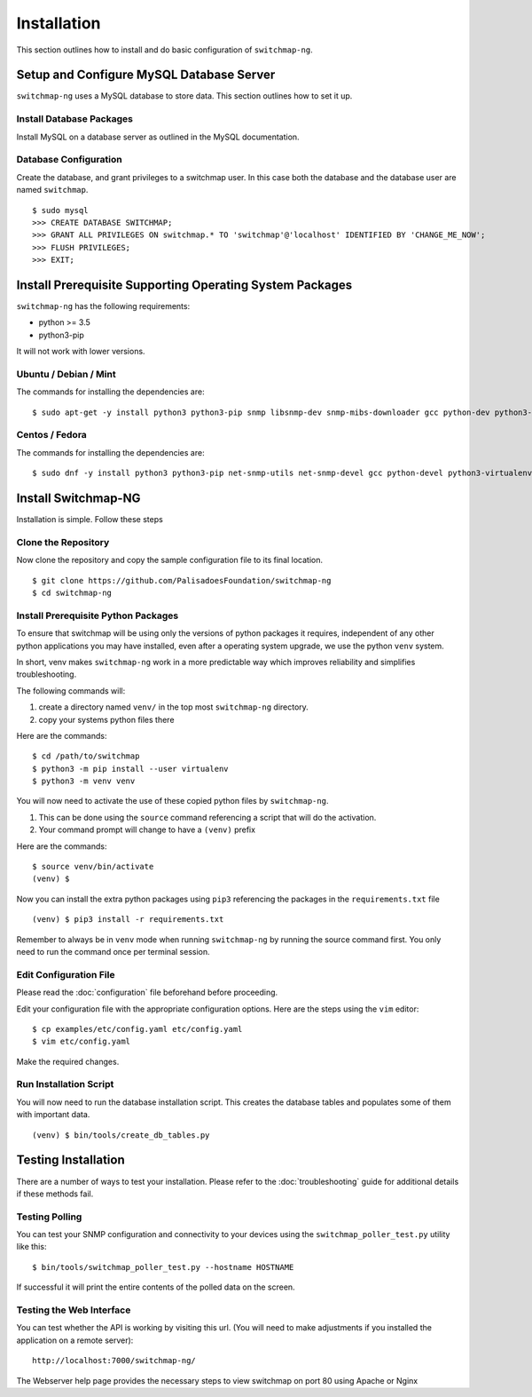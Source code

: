 Installation
============

This section outlines how to install and do basic configuration of ``switchmap-ng``.

Setup and Configure MySQL Database Server
-----------------------------------------

``switchmap-ng`` uses a MySQL database to store data. This section outlines how to set it up.

Install Database Packages
~~~~~~~~~~~~~~~~~~~~~~~~~

Install MySQL on a database server as outlined in the MySQL documentation.

Database Configuration
~~~~~~~~~~~~~~~~~~~~~~

Create the database, and grant privileges to a switchmap user. In this case both the database and the database user are named ``switchmap``.

::
   
     $ sudo mysql
     >>> CREATE DATABASE SWITCHMAP;
     >>> GRANT ALL PRIVILEGES ON switchmap.* TO 'switchmap'@'localhost' IDENTIFIED BY 'CHANGE_ME_NOW';
     >>> FLUSH PRIVILEGES;
     >>> EXIT;

Install Prerequisite Supporting Operating System Packages
---------------------------------------------------------

``switchmap-ng`` has the following requirements:

* python >= 3.5
* python3-pip

It will not work with lower versions.

Ubuntu / Debian / Mint
~~~~~~~~~~~~~~~~~~~~~~

The commands for installing the dependencies are:

::

    $ sudo apt-get -y install python3 python3-pip snmp libsnmp-dev snmp-mibs-downloader gcc python-dev python3-venv


Centos / Fedora
~~~~~~~~~~~~~~~

The commands for installing the dependencies are:


::

    $ sudo dnf -y install python3 python3-pip net-snmp-utils net-snmp-devel gcc python-devel python3-virtualenv


Install Switchmap-NG
--------------------

Installation is simple. Follow these steps


Clone the Repository
~~~~~~~~~~~~~~~~~~~~

Now clone the repository and copy the sample configuration file to its
final location.

::

    $ git clone https://github.com/PalisadoesFoundation/switchmap-ng
    $ cd switchmap-ng

Install Prerequisite Python Packages
~~~~~~~~~~~~~~~~~~~~~~~~~~~~~~~~~~~~

To ensure that switchmap will be using only the versions of python packages it requires, independent of any other python applications you may have installed, even after a operating system upgrade, we use the python ``venv`` system.

In short, venv makes ``switchmap-ng`` work in a more predictable way which improves reliability and simplifies troubleshooting.

The following commands will:

1) create a directory named ``venv/`` in the top most ``switchmap-ng`` directory.
2) copy your systems python files there


Here are the commands:

::

    $ cd /path/to/switchmap
    $ python3 -m pip install --user virtualenv
    $ python3 -m venv venv

You will now need to activate the use of these copied python files by ``switchmap-ng``. 

1) This can be done using the ``source`` command referencing a script that will do the activation.
2) Your command prompt will change to have a ``(venv)`` prefix

Here are the commands:

::

    $ source venv/bin/activate
    (venv) $ 

Now you can install the extra python packages using ``pip3`` referencing the packages in the ``requirements.txt`` file

::

    (venv) $ pip3 install -r requirements.txt


Remember to always be in ``venv`` mode when running ``switchmap-ng`` by running the source command first. You only need to run the command once per terminal session.


Edit Configuration File
~~~~~~~~~~~~~~~~~~~~~~~

Please read the :doc:`configuration` file beforehand before proceeding.

Edit your configuration file with the appropriate configuration options. Here are the steps using the ``vim`` editor:

::

    $ cp examples/etc/config.yaml etc/config.yaml
    $ vim etc/config.yaml

Make the required changes.

Run Installation Script
~~~~~~~~~~~~~~~~~~~~~~~

You will now need to run the database installation script. This creates the database tables and populates some of them with important data.

::

    (venv) $ bin/tools/create_db_tables.py


Testing Installation
--------------------

There are a number of ways to test your installation. Please refer to the :doc:`troubleshooting` guide for additional details if these methods fail.

Testing Polling
~~~~~~~~~~~~~~~
You can test your SNMP configuration and connectivity to your devices using the ``switchmap_poller_test.py`` utility like this:

::

    $ bin/tools/switchmap_poller_test.py --hostname HOSTNAME

If successful it will print the entire contents of the polled data on the screen.

Testing the Web Interface
~~~~~~~~~~~~~~~~~~~~~~~~~
You can test whether the API is working by visiting this url. (You will need to make adjustments if you installed the application on a remote server):

::

   http://localhost:7000/switchmap-ng/

The Webserver help page provides the necessary steps to view switchmap on port 80 using Apache or Nginx

